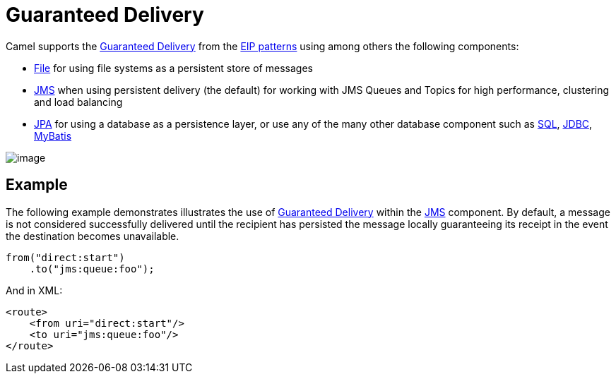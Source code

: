 [[GuaranteedDelivery-GuaranteedDelivery]]
= Guaranteed Delivery

Camel supports the
http://www.enterpriseintegrationpatterns.com/GuaranteedMessaging.html[Guaranteed
Delivery] from the xref:enterprise-integration-patterns.adoc[EIP
patterns] using among others the following components:

* xref:components::file-component.adoc[File] for using file systems as a persistent store of
messages
* xref:components::jms-component.adoc[JMS] when using persistent delivery (the default) for
working with JMS Queues and Topics for high performance, clustering and
load balancing
* xref:components::jpa-component.adoc[JPA] for using a database as a persistence layer, or use
any of the many other database component such as xref:components::sql-component.adoc[SQL],
xref:components::jdbc-component.adoc[JDBC],
xref:components::mybatis-component.adoc[MyBatis]

image::eip/GuaranteedMessagingSolution.gif[image]

[[GuaranteedDelivery-Example]]
== Example

The following example demonstrates illustrates the use
of http://www.enterpriseintegrationpatterns.com/GuaranteedMessaging.html[Guaranteed
Delivery] within the xref:components::jms-component.adoc[JMS] component. By default, a message
is not considered successfully delivered until the recipient has
persisted the message locally guaranteeing its receipt in the event the
destination becomes unavailable.

[source,java]
----
from("direct:start")
    .to("jms:queue:foo");
----

And in XML:

[source,xml]
----
<route>
    <from uri="direct:start"/>
    <to uri="jms:queue:foo"/>
</route>
----

